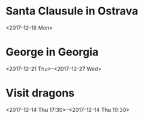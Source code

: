 * Santa Clausule in Ostrava
  <2017-12-18 Mon>


* George in Georgia
  <2017-12-21 Thu>--<2017-12-27 Wed>


* Visit dragons
  <2017-12-14 Thu 17:30>--<2017-12-14 Thu 19:30>


